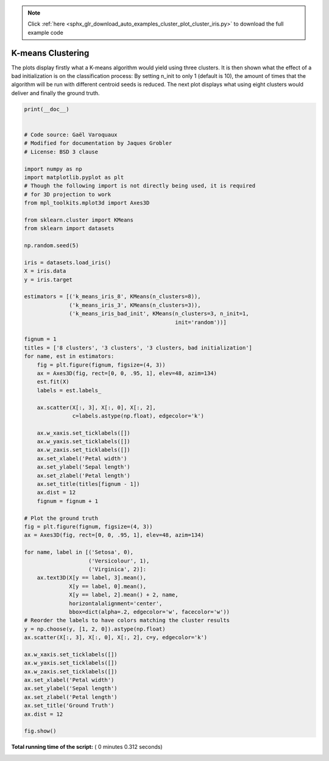 .. note::
    :class: sphx-glr-download-link-note

    Click :ref:`here <sphx_glr_download_auto_examples_cluster_plot_cluster_iris.py>` to download the full example code
.. rst-class:: sphx-glr-example-title

.. _sphx_glr_auto_examples_cluster_plot_cluster_iris.py:


=========================================================
K-means Clustering
=========================================================

The plots display firstly what a K-means algorithm would yield
using three clusters. It is then shown what the effect of a bad
initialization is on the classification process:
By setting n_init to only 1 (default is 10), the amount of
times that the algorithm will be run with different centroid
seeds is reduced.
The next plot displays what using eight clusters would deliver
and finally the ground truth.





.. rst-class:: sphx-glr-horizontal


    *

      .. image:: /auto_examples/cluster/images/sphx_glr_plot_cluster_iris_001.png
            :class: sphx-glr-multi-img

    *

      .. image:: /auto_examples/cluster/images/sphx_glr_plot_cluster_iris_002.png
            :class: sphx-glr-multi-img

    *

      .. image:: /auto_examples/cluster/images/sphx_glr_plot_cluster_iris_003.png
            :class: sphx-glr-multi-img

    *

      .. image:: /auto_examples/cluster/images/sphx_glr_plot_cluster_iris_004.png
            :class: sphx-glr-multi-img





.. code-block:: python

    print(__doc__)


    # Code source: Gaël Varoquaux
    # Modified for documentation by Jaques Grobler
    # License: BSD 3 clause

    import numpy as np
    import matplotlib.pyplot as plt
    # Though the following import is not directly being used, it is required
    # for 3D projection to work
    from mpl_toolkits.mplot3d import Axes3D

    from sklearn.cluster import KMeans
    from sklearn import datasets

    np.random.seed(5)

    iris = datasets.load_iris()
    X = iris.data
    y = iris.target

    estimators = [('k_means_iris_8', KMeans(n_clusters=8)),
                  ('k_means_iris_3', KMeans(n_clusters=3)),
                  ('k_means_iris_bad_init', KMeans(n_clusters=3, n_init=1,
                                                   init='random'))]

    fignum = 1
    titles = ['8 clusters', '3 clusters', '3 clusters, bad initialization']
    for name, est in estimators:
        fig = plt.figure(fignum, figsize=(4, 3))
        ax = Axes3D(fig, rect=[0, 0, .95, 1], elev=48, azim=134)
        est.fit(X)
        labels = est.labels_

        ax.scatter(X[:, 3], X[:, 0], X[:, 2],
                   c=labels.astype(np.float), edgecolor='k')

        ax.w_xaxis.set_ticklabels([])
        ax.w_yaxis.set_ticklabels([])
        ax.w_zaxis.set_ticklabels([])
        ax.set_xlabel('Petal width')
        ax.set_ylabel('Sepal length')
        ax.set_zlabel('Petal length')
        ax.set_title(titles[fignum - 1])
        ax.dist = 12
        fignum = fignum + 1

    # Plot the ground truth
    fig = plt.figure(fignum, figsize=(4, 3))
    ax = Axes3D(fig, rect=[0, 0, .95, 1], elev=48, azim=134)

    for name, label in [('Setosa', 0),
                        ('Versicolour', 1),
                        ('Virginica', 2)]:
        ax.text3D(X[y == label, 3].mean(),
                  X[y == label, 0].mean(),
                  X[y == label, 2].mean() + 2, name,
                  horizontalalignment='center',
                  bbox=dict(alpha=.2, edgecolor='w', facecolor='w'))
    # Reorder the labels to have colors matching the cluster results
    y = np.choose(y, [1, 2, 0]).astype(np.float)
    ax.scatter(X[:, 3], X[:, 0], X[:, 2], c=y, edgecolor='k')

    ax.w_xaxis.set_ticklabels([])
    ax.w_yaxis.set_ticklabels([])
    ax.w_zaxis.set_ticklabels([])
    ax.set_xlabel('Petal width')
    ax.set_ylabel('Sepal length')
    ax.set_zlabel('Petal length')
    ax.set_title('Ground Truth')
    ax.dist = 12

    fig.show()

**Total running time of the script:** ( 0 minutes  0.312 seconds)


.. _sphx_glr_download_auto_examples_cluster_plot_cluster_iris.py:


.. only :: html

 .. container:: sphx-glr-footer
    :class: sphx-glr-footer-example



  .. container:: sphx-glr-download

     :download:`Download Python source code: plot_cluster_iris.py <plot_cluster_iris.py>`



  .. container:: sphx-glr-download

     :download:`Download Jupyter notebook: plot_cluster_iris.ipynb <plot_cluster_iris.ipynb>`


.. only:: html

 .. rst-class:: sphx-glr-signature

    `Gallery generated by Sphinx-Gallery <https://sphinx-gallery.readthedocs.io>`_
